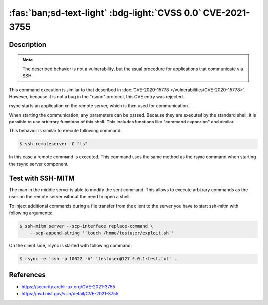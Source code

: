 .. _cve-2021-3755:

:fas:`ban;sd-text-light` :bdg-light:`CVSS 0.0` CVE-2021-3755
====================================================================

.. card::

    :bdg-light:`CVSS 0.0` NVD score not yet provided.
    ^^^
    **Rejected** A command injection vulnerability was found in Rsync.
    An attacker can use this vulnerability to execute arbitrary commands
    on a remote host via arguments passed to Rsync for a copy operation.
    The attacker needs to know the SSH login password to be able to exploit this issue.
    +++
    **Affected Software:**

    * rsync

    :fas:`check;sd-text-success` integrated in SSH-MITM


Description
-----------

.. note::

    The described behavior is not a vulnerability, but the usual procedure for applications that communicate via SSH.

This command execution is similar to that described in :doc:`CVE-2020-15778 </vulnerabilities/CVE-2020-15778>`.
However, because it is not a bug in the "rsync" protocol, this CVE entry was rejected.

rsync starts an application on the remote server, which is then used for communication.

When starting the communication, any parameters can be passed. Because they are executed by the standard shell, it is possible to use arbitrary functions of this shell. This includes functions like "command expansion" and similar.

This behavior is similar to execute following command:

.. code-block:: none

    $ ssh remoteserver -C "ls"

In this case a remote command is executed. This command uses the same method as the rsync command when starting the rsync server component.

Test with SSH-MITM
------------------

The man in the middle server is able to modify the sent command.
This allows to execute arbitrary commands as the user on the remote server without the need to open a shell.

To inject additional commands during a file transfer from the client to the server you have to start
ssh-mitm with following arguments:

.. code-block:: none

    $ ssh-mitm server --scp-interface replace-command \
        --scp-append-string '`touch /home/testuser/exploit.sh`'

On the client side, rsync is started with following command:

.. code-block:: none

    $ rsync -e 'ssh -p 10022 -A' 'testuser@127.0.0.1:test.txt' .



References
----------

* https://security.archlinux.org/CVE-2021-3755
* https://nvd.nist.gov/vuln/detail/CVE-2021-3755

